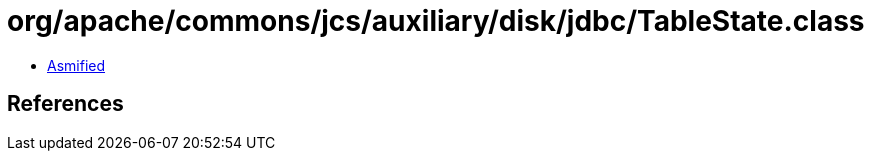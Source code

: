 = org/apache/commons/jcs/auxiliary/disk/jdbc/TableState.class

 - link:TableState-asmified.java[Asmified]

== References

